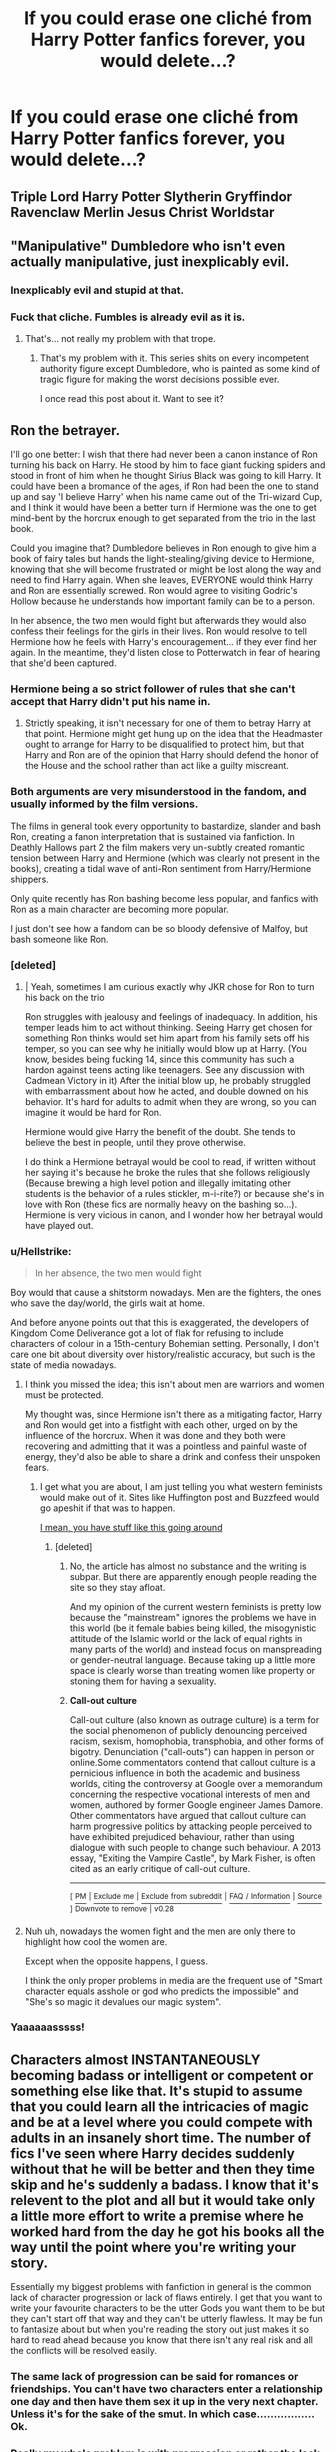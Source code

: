 #+TITLE: If you could erase one cliché from Harry Potter fanfics forever, you would delete...?

* If you could erase one cliché from Harry Potter fanfics forever, you would delete...?
:PROPERTIES:
:Author: GoldenGroose69
:Score: 12
:DateUnix: 1545324238.0
:DateShort: 2018-Dec-20
:END:

** Triple Lord Harry Potter Slytherin Gryffindor Ravenclaw Merlin Jesus Christ Worldstar
:PROPERTIES:
:Score: 36
:DateUnix: 1545327523.0
:DateShort: 2018-Dec-20
:END:


** "Manipulative" Dumbledore who isn't even actually manipulative, just inexplicably evil.
:PROPERTIES:
:Author: siderumincaelo
:Score: 35
:DateUnix: 1545339639.0
:DateShort: 2018-Dec-21
:END:

*** Inexplicably evil and stupid at that.
:PROPERTIES:
:Author: obsoletebomb
:Score: 4
:DateUnix: 1545420676.0
:DateShort: 2018-Dec-21
:END:


*** Fuck that cliche. Fumbles is already evil as it is.
:PROPERTIES:
:Author: GoldenGroose69
:Score: 6
:DateUnix: 1545340394.0
:DateShort: 2018-Dec-21
:END:

**** That's... not really my problem with that trope.
:PROPERTIES:
:Author: siderumincaelo
:Score: 14
:DateUnix: 1545346884.0
:DateShort: 2018-Dec-21
:END:

***** That's my problem with it. This series shits on every incompetent authority figure except Dumbledore, who is painted as some kind of tragic figure for making the worst decisions possible ever.

I once read this post about it. Want to see it?
:PROPERTIES:
:Author: GoldenGroose69
:Score: 2
:DateUnix: 1546311362.0
:DateShort: 2019-Jan-01
:END:


** Ron the betrayer.

I'll go one better: I wish that there had never been a canon instance of Ron turning his back on Harry. He stood by him to face giant fucking spiders and stood in front of him when he thought Sirius Black was going to kill Harry. It could have been a bromance of the ages, if Ron had been the one to stand up and say 'I believe Harry' when his name came out of the Tri-wizard Cup, and I think it would have been a better turn if Hermione was the one to get mind-bent by the horcrux enough to get separated from the trio in the last book.

Could you imagine that? Dumbledore believes in Ron enough to give him a book of fairy tales but hands the light-stealing/giving device to Hermione, knowing that she will become frustrated or might be lost along the way and need to find Harry again. When she leaves, EVERYONE would think Harry and Ron are essentially screwed. Ron would agree to visiting Godric's Hollow because he understands how important family can be to a person.

In her absence, the two men would fight but afterwards they would also confess their feelings for the girls in their lives. Ron would resolve to tell Hermione how he feels with Harry's encouragement... if they ever find her again. In the meantime, they'd listen close to Potterwatch in fear of hearing that she'd been captured.
:PROPERTIES:
:Author: wordhammer
:Score: 66
:DateUnix: 1545326977.0
:DateShort: 2018-Dec-20
:END:

*** Hermione being a so strict follower of rules that she can't accept that Harry didn't put his name in.
:PROPERTIES:
:Score: 16
:DateUnix: 1545327607.0
:DateShort: 2018-Dec-20
:END:

**** Strictly speaking, it isn't necessary for one of them to betray Harry at that point. Hermione might get hung up on the idea that the Headmaster ought to arrange for Harry to be disqualified to protect him, but that Harry and Ron are of the opinion that Harry should defend the honor of the House and the school rather than act like a guilty miscreant.
:PROPERTIES:
:Author: wordhammer
:Score: 24
:DateUnix: 1545328348.0
:DateShort: 2018-Dec-20
:END:


*** Both arguments are very misunderstood in the fandom, and usually informed by the film versions.

The films in general took every opportunity to bastardize, slander and bash Ron, creating a fanon interpretation that is sustained via fanfiction. In Deathly Hallows part 2 the film makers very un-subtly created romantic tension between Harry and Hermione (which was clearly not present in the books), creating a tidal wave of anti-Ron sentiment from Harry/Hermione shippers.

Only quite recently has Ron bashing become less popular, and fanfics with Ron as a main character are becoming more popular.

I just don't see how a fandom can be so bloody defensive of Malfoy, but bash someone like Ron.
:PROPERTIES:
:Author: IlliterateJanitor
:Score: 11
:DateUnix: 1545361540.0
:DateShort: 2018-Dec-21
:END:


*** [deleted]
:PROPERTIES:
:Score: 6
:DateUnix: 1545336715.0
:DateShort: 2018-Dec-20
:END:

**** | Yeah, sometimes I am curious exactly why JKR chose for Ron to turn his back on the trio

Ron struggles with jealousy and feelings of inadequacy. In addition, his temper leads him to act without thinking. Seeing Harry get chosen for something Ron thinks would set him apart from his family sets off his temper, so you can see why he initially would blow up at Harry. (You know, besides being fucking 14, since this community has such a hardon against teens acting like teenagers. See any discussion with Cadmean Victory in it) After the initial blow up, he probably struggled with embarrassment about how he acted, and double downed on his behavior. It's hard for adults to admit when they are wrong, so you can imagine it would be hard for Ron.

Hermione would give Harry the benefit of the doubt. She tends to believe the best in people, until they prove otherwise.

I do think a Hermione betrayal would be cool to read, if written without her saying it's because he broke the rules that she follows religiously (Because brewing a high level potion and illegally imitating other students is the behavior of a rules stickler, m-i-rite?) or because she's in love with Ron (these fics are normally heavy on the bashing so...). Hermione is very vicious in canon, and I wonder how her betrayal would have played out.
:PROPERTIES:
:Author: TheRedDragoon
:Score: 12
:DateUnix: 1545339351.0
:DateShort: 2018-Dec-21
:END:


*** u/Hellstrike:
#+begin_quote
  In her absence, the two men would fight
#+end_quote

Boy would that cause a shitstorm nowadays. Men are the fighters, the ones who save the day/world, the girls wait at home.

And before anyone points out that this is exaggerated, the developers of Kingdom Come Deliverance got a lot of flak for refusing to include characters of colour in a 15th-century Bohemian setting. Personally, I don't care one bit about diversity over history/realistic accuracy, but such is the state of media nowadays.
:PROPERTIES:
:Author: Hellstrike
:Score: 7
:DateUnix: 1545327899.0
:DateShort: 2018-Dec-20
:END:

**** I think you missed the idea; this isn't about men are warriors and women must be protected.

My thought was, since Hermione isn't there as a mitigating factor, Harry and Ron would get into a fistfight with each other, urged on by the influence of the horcrux. When it was done and they both were recovering and admitting that it was a pointless and painful waste of energy, they'd also be able to share a drink and confess their unspoken fears.
:PROPERTIES:
:Author: wordhammer
:Score: 16
:DateUnix: 1545328181.0
:DateShort: 2018-Dec-20
:END:

***** I get what you are about, I am just telling you what western feminists would make out of it. Sites like Huffington post and Buzzfeed would go apeshit if that was to happen.

[[http://culture.affinitymagazine.us/why-tolkein-and-his-imperialist-sexist-hate-bible-need-to-be-reevaluated-classroomssowhite/][I mean, you have stuff like this going around]]
:PROPERTIES:
:Author: Hellstrike
:Score: -8
:DateUnix: 1545328616.0
:DateShort: 2018-Dec-20
:END:

****** [deleted]
:PROPERTIES:
:Score: 3
:DateUnix: 1545337528.0
:DateShort: 2018-Dec-20
:END:

******* No, the article has almost no substance and the writing is subpar. But there are apparently enough people reading the site so they stay afloat.

And my opinion of the current western feminists is pretty low because the "mainstream" ignores the problems we have in this world (be it female babies being killed, the misogynistic attitude of the Islamic world or the lack of equal rights in many parts of the world) and instead focus on manspreading or gender-neutral language. Because taking up a little more space is clearly worse than treating women like property or stoning them for having a sexuality.
:PROPERTIES:
:Author: Hellstrike
:Score: 5
:DateUnix: 1545340538.0
:DateShort: 2018-Dec-21
:END:


******* *Call-out culture*

Call-out culture (also known as outrage culture) is a term for the social phenomenon of publicly denouncing perceived racism, sexism, homophobia, transphobia, and other forms of bigotry. Denunciation ("call-outs") can happen in person or online.Some commentators contend that callout culture is a pernicious influence in both the academic and business worlds, citing the controversy at Google over a memorandum concerning the respective vocational interests of men and women, authored by former Google engineer James Damore. Other commentators have argued that callout culture can harm progressive politics by attacking people perceived to have exhibited prejudiced behaviour, rather than using dialogue with such people to change such behaviour. A 2013 essay, "Exiting the Vampire Castle", by Mark Fisher, is often cited as an early critique of call-out culture.

--------------

^{[} [[https://www.reddit.com/message/compose?to=kittens_from_space][^{PM}]] ^{|} [[https://reddit.com/message/compose?to=WikiTextBot&message=Excludeme&subject=Excludeme][^{Exclude} ^{me}]] ^{|} [[https://np.reddit.com/r/HPfanfiction/about/banned][^{Exclude} ^{from} ^{subreddit}]] ^{|} [[https://np.reddit.com/r/WikiTextBot/wiki/index][^{FAQ} ^{/} ^{Information}]] ^{|} [[https://github.com/kittenswolf/WikiTextBot][^{Source}]] ^{]} ^{Downvote} ^{to} ^{remove} ^{|} ^{v0.28}
:PROPERTIES:
:Author: WikiTextBot
:Score: 2
:DateUnix: 1545337537.0
:DateShort: 2018-Dec-20
:END:


**** Nuh uh, nowadays the women fight and the men are only there to highlight how cool the women are.

Except when the opposite happens, I guess.

I think the only proper problems in media are the frequent use of "Smart character equals asshole or god who predicts the impossible" and "She's so magic it devalues our magic system".
:PROPERTIES:
:Author: GoldenGroose69
:Score: 0
:DateUnix: 1545328692.0
:DateShort: 2018-Dec-20
:END:


*** Yaaaaaasssss!
:PROPERTIES:
:Author: Daemon-Blackbrier
:Score: 2
:DateUnix: 1545327202.0
:DateShort: 2018-Dec-20
:END:


** Characters almost INSTANTANEOUSLY becoming badass or intelligent or competent or something else like that. It's stupid to assume that you could learn all the intricacies of magic and be at a level where you could compete with adults in an insanely short time. The number of fics I've seen where Harry decides suddenly without that he will be better and then they time skip and he's suddenly a badass. I know that it's relevent to the plot and all but it would take only a little more effort to write a premise where he worked hard from the day he got his books all the way until the point where you're writing your story.

Essentially my biggest problems with fanfiction in general is the common lack of character progression or lack of flaws entirely. I get that you want to write your favourite characters to be the utter Gods you want them to be but they can't start off that way and they can't be utterly flawless. It may be fun to fantasize about but when you're reading the story out just makes it so hard to read ahead because you know that there isn't any real risk and all the conflicts will be resolved easily.
:PROPERTIES:
:Score: 23
:DateUnix: 1545330017.0
:DateShort: 2018-Dec-20
:END:

*** The same lack of progression can be said for romances or friendships. You can't have two characters enter a relationship one day and then have them sex it up in the very next chapter. Unless it's for the sake of the smut. In which case................. Ok.
:PROPERTIES:
:Score: 10
:DateUnix: 1545330129.0
:DateShort: 2018-Dec-20
:END:


*** Really my whole problem is with progression or rather the lack of progression. That is all
:PROPERTIES:
:Score: 3
:DateUnix: 1545330175.0
:DateShort: 2018-Dec-20
:END:


*** I wish that was how it happened in real life but sadly... no. Our lives would be so much better if we were all just in bad fanfics. BAM this character's amazing now BAM they're in love
:PROPERTIES:
:Author: Iheartnightwish
:Score: 2
:DateUnix: 1550505116.0
:DateShort: 2019-Feb-18
:END:

**** Anything's possible if you're threatening enough.
:PROPERTIES:
:Score: 2
:DateUnix: 1550506884.0
:DateShort: 2019-Feb-18
:END:


*** Can't upvote this enough. If Harry or the MC makes some amazing progression in magic/love life/politics etc in the first three chapters of a story (unless it's a one shot), I'm out.
:PROPERTIES:
:Score: 1
:DateUnix: 1545334113.0
:DateShort: 2018-Dec-20
:END:


** That Ron hates Slytherins to the point where he goes out of his way to mock and bully them. (it was actually the exact opposite in canon. It was Malfoy who went out of his way to pick a fight with Ron most of the time)
:PROPERTIES:
:Score: 24
:DateUnix: 1545337600.0
:DateShort: 2018-Dec-20
:END:


** Wizards being stupid and doing things wrong for millennia until one Harry Potter waltzes into Hogwarts and instantly revolutionizes magic. He also uses a ballpoint pen instead of those stupid outdated quills, of course.

It's like, do you even /like/ Harry Potter? The anachronisms and the quirkiness is most of the charm!
:PROPERTIES:
:Author: rek-lama
:Score: 20
:DateUnix: 1545342848.0
:DateShort: 2018-Dec-21
:END:

*** [deleted]
:PROPERTIES:
:Score: 10
:DateUnix: 1545354033.0
:DateShort: 2018-Dec-21
:END:

**** Or it is Tied to magic when writing important or binding documents and so became the standard. Pens done work because they are 'dead' or nonreactive magically speaking. I can buy that.

Thus a person might use a pen or pencil but for important things they would have to switch back.

Or the quill lobby is strong and the OWL and NEWT testers require you to use the anti-cheat quills so quills are used in school so you can be ready to use them on the tests
:PROPERTIES:
:Author: Geairt_Annok
:Score: 7
:DateUnix: 1545362901.0
:DateShort: 2018-Dec-21
:END:

***** u/darkpothead:
#+begin_quote
  Or the quill lobby is strong and the OWL and NEWT testers require you to use the anti-cheat quills so quills are used in school so you can be ready to use them on the tests
#+end_quote

Makes sense. Like how people have to use standard No. 2 pencils.

I remember reading a fanon explaination that quills work a lot better with parchment than pens and pencils, and that the parchment is enchanted (supported by post owls being able to sense who to bring their letter to), so they needed to use parchment. The actual explaination was better than my butchered summary but you get the jist.
:PROPERTIES:
:Author: darkpothead
:Score: 8
:DateUnix: 1545366328.0
:DateShort: 2018-Dec-21
:END:

****** And that is a good justification if you are going to deal with that kind of culture clash.

​

I'll admit in my story, LinkFFN(Wolf Lord) Harry/James does the whole doesn't use parchment and quill thing and gets some odd looks. At the same time he looses points on his homework for not using parchment and quill and it doens't start a revolution by any means. It is just one more oddity of his.

​

Will need to address it some more at some point. Maybe....
:PROPERTIES:
:Author: Geairt_Annok
:Score: 2
:DateUnix: 1545367308.0
:DateShort: 2018-Dec-21
:END:

******* [[https://www.fanfiction.net/s/12855468/1/][*/The Wolf Lord/*]] by [[https://www.fanfiction.net/u/9506407/Pentel123][/Pentel123/]]

#+begin_quote
  Summer of 1993, Professor McGonagall visits a small American town hunting the one man who might be able to help capture the escaped convict Sirius Black, and more importantly fill in as the DADA professor. There she meets a boy that disappeared eight years ago sparking a massive if fruitless manhunt for the missing Boy-Who-Lived. Werewolf!Harry with DAD!Remus
#+end_quote

^{/Site/:} ^{fanfiction.net} ^{*|*} ^{/Category/:} ^{Harry} ^{Potter} ^{*|*} ^{/Rated/:} ^{Fiction} ^{M} ^{*|*} ^{/Chapters/:} ^{31} ^{*|*} ^{/Words/:} ^{141,760} ^{*|*} ^{/Reviews/:} ^{107} ^{*|*} ^{/Favs/:} ^{401} ^{*|*} ^{/Follows/:} ^{648} ^{*|*} ^{/Updated/:} ^{11/11} ^{*|*} ^{/Published/:} ^{3/2} ^{*|*} ^{/id/:} ^{12855468} ^{*|*} ^{/Language/:} ^{English} ^{*|*} ^{/Genre/:} ^{Adventure/Humor} ^{*|*} ^{/Characters/:} ^{Harry} ^{P.,} ^{Remus} ^{L.,} ^{Katie} ^{B.,} ^{OC} ^{*|*} ^{/Download/:} ^{[[http://www.ff2ebook.com/old/ffn-bot/index.php?id=12855468&source=ff&filetype=epub][EPUB]]} ^{or} ^{[[http://www.ff2ebook.com/old/ffn-bot/index.php?id=12855468&source=ff&filetype=mobi][MOBI]]}

--------------

*FanfictionBot*^{2.0.0-beta} | [[https://github.com/tusing/reddit-ffn-bot/wiki/Usage][Usage]]
:PROPERTIES:
:Author: FanfictionBot
:Score: 1
:DateUnix: 1545367317.0
:DateShort: 2018-Dec-21
:END:


*** I like the view that linkffn(Blindness by AngelaStarCat) takes on this.

Things that were once living have a greater presence in magic, along with metal and stone taken from the earth. They are easier to enchant and hold magic far longer.

Harry is physically blind but can see magic. Wood, metal, natural fibers, parchment, quills are bright with the colors of magic while concrete, plastics and other synthetics, are dark shadows. Wizards prefer the former over the latter.
:PROPERTIES:
:Author: rohan62442
:Score: 3
:DateUnix: 1545383655.0
:DateShort: 2018-Dec-21
:END:

**** [[https://www.fanfiction.net/s/10937871/1/][*/Blindness/*]] by [[https://www.fanfiction.net/u/717542/AngelaStarCat][/AngelaStarCat/]]

#+begin_quote
  Harry Potter is not standing up in his crib when the Killing Curse strikes him, and the cursed scar has far more terrible consequences. But some souls will not be broken by horrible circumstance. Some people won't let the world drag them down. Strong men rise from such beginnings, and powerful gifts can be gained in terrible curses. (HP/HG, Scientist!Harry)
#+end_quote

^{/Site/:} ^{fanfiction.net} ^{*|*} ^{/Category/:} ^{Harry} ^{Potter} ^{*|*} ^{/Rated/:} ^{Fiction} ^{M} ^{*|*} ^{/Chapters/:} ^{38} ^{*|*} ^{/Words/:} ^{324,281} ^{*|*} ^{/Reviews/:} ^{4,727} ^{*|*} ^{/Favs/:} ^{11,300} ^{*|*} ^{/Follows/:} ^{12,237} ^{*|*} ^{/Updated/:} ^{9/25} ^{*|*} ^{/Published/:} ^{1/1/2015} ^{*|*} ^{/Status/:} ^{Complete} ^{*|*} ^{/id/:} ^{10937871} ^{*|*} ^{/Language/:} ^{English} ^{*|*} ^{/Genre/:} ^{Adventure/Friendship} ^{*|*} ^{/Characters/:} ^{Harry} ^{P.,} ^{Hermione} ^{G.} ^{*|*} ^{/Download/:} ^{[[http://www.ff2ebook.com/old/ffn-bot/index.php?id=10937871&source=ff&filetype=epub][EPUB]]} ^{or} ^{[[http://www.ff2ebook.com/old/ffn-bot/index.php?id=10937871&source=ff&filetype=mobi][MOBI]]}

--------------

*FanfictionBot*^{2.0.0-beta} | [[https://github.com/tusing/reddit-ffn-bot/wiki/Usage][Usage]]
:PROPERTIES:
:Author: FanfictionBot
:Score: 1
:DateUnix: 1545383661.0
:DateShort: 2018-Dec-21
:END:


*** I guess you too have read For Love of Magic?
:PROPERTIES:
:Score: 1
:DateUnix: 1545350414.0
:DateShort: 2018-Dec-21
:END:


** Helpful Goblins.\\
I cannot stand helpful goblins, let alone if Harry somehow knows to speak to them in some lazy approximation of medieval or Elizabethan English/Goobledegook that only sounds impressive to a fourteen-year-old.
:PROPERTIES:
:Score: 18
:DateUnix: 1545334287.0
:DateShort: 2018-Dec-20
:END:

*** As Harry said “Thank you” all the goblins collectively orgasmed and began lining up to offer literally anything to him.
:PROPERTIES:
:Score: 16
:DateUnix: 1545358056.0
:DateShort: 2018-Dec-21
:END:


*** Plz explain
:PROPERTIES:
:Author: GoldenGroose69
:Score: 1
:DateUnix: 1545340369.0
:DateShort: 2018-Dec-21
:END:

**** Oh, I mostly just meant the cliche that has all of Harry's problems miraculously fixed by going to Gringotts. Whether it's being emancipated, sticking it to Dumbledore/the Ministry/Voldemort (whoever), or getting a pesky Horcrux removed, the "Helpful Goblins" have all the answers (even though they're, you know, just a bank). Although they hate wizards, they find something truly special about Harry, and therefore will go to great lengths to help him.

Often in these stories we have Harry magically able to either say the correct English phrase to get them to think he's just super awesome or he even has memorized Goblin language etiquette books that dictate just what to say on such an occasion. It's usually something that's trying way too hard to sound commanding and adult but just comes off as juvenile.

Most often, Helpful Goblins are in Indie!Harry, Marriage Law!Harry and, of course, Lord Potter Black Peverall Slytherin Gryffindor Etcetera!Harry stories.
:PROPERTIES:
:Score: 7
:DateUnix: 1545360060.0
:DateShort: 2018-Dec-21
:END:

***** I want to see a story where Harry is nice to them and thus expects preferential treatment and some goblin just fuckin stabs Harry in the throat
:PROPERTIES:
:Author: monkeyepoxy
:Score: 7
:DateUnix: 1545377009.0
:DateShort: 2018-Dec-21
:END:

****** That would be a short but deeply satisfying story.

​
:PROPERTIES:
:Score: 6
:DateUnix: 1545384909.0
:DateShort: 2018-Dec-21
:END:

******* Better yet, one where it starts off all "goblins save the day" but as soon as Harry signs something, the Goblins fuck him up.

Maybe...

"Sign this emancipation document so you cant be controlled by Dumbles! ...thank you for signing, now you need to pay a fee. And that account in your name is locked until you turn 18. So now you either give me 400000 Goldeons or become the next house elf to go on sale!"
:PROPERTIES:
:Author: GoldenGroose69
:Score: 2
:DateUnix: 1546311282.0
:DateShort: 2019-Jan-01
:END:


** WBWL especially were Harry is raised by the Dursleys, but the twin (named James typically) is rased by a still alive James and/or Lily.
:PROPERTIES:
:Author: xenrev
:Score: 16
:DateUnix: 1545329486.0
:DateShort: 2018-Dec-20
:END:


** Making excuses for Snape, or misunderstood!Snape.
:PROPERTIES:
:Author: RedsMelancholeee
:Score: 34
:DateUnix: 1545328498.0
:DateShort: 2018-Dec-20
:END:

*** Corollary: Snape doesn't go dark if only Lily loved him and just gave him what he needed. Gross.
:PROPERTIES:
:Author: darlingdaaaarling
:Score: 21
:DateUnix: 1545334744.0
:DateShort: 2018-Dec-20
:END:


*** Fuck that character in particular. I'd sooner accept a misunderstood Danzo Shimura
:PROPERTIES:
:Author: GoldenGroose69
:Score: 10
:DateUnix: 1545328771.0
:DateShort: 2018-Dec-20
:END:

**** Exactly. I didn't always hate Snape, but as I grew up I realized just how petty and disgusting the character really was. Now, I don't even glance at fanfics that have him listed as a main character.

Unless the story has him redeeming himself before telling Voldemort the prophecy, or him not being obsessed with Lily because Snape/Lily pairing is the worst ship since the genesis of fanfiction.
:PROPERTIES:
:Author: RedsMelancholeee
:Score: 19
:DateUnix: 1545332954.0
:DateShort: 2018-Dec-20
:END:


** Drarry veela mpreg fics.

I mean, wtf is wrong with the people who write this?
:PROPERTIES:
:Author: FornhubForReal
:Score: 19
:DateUnix: 1545330449.0
:DateShort: 2018-Dec-20
:END:

*** Only the Drarry ones?
:PROPERTIES:
:Author: chiruochiba
:Score: 9
:DateUnix: 1545330768.0
:DateShort: 2018-Dec-20
:END:

**** No but those are the most common ones :D
:PROPERTIES:
:Author: FornhubForReal
:Score: 7
:DateUnix: 1545331047.0
:DateShort: 2018-Dec-20
:END:


*** Yeah, they're horrible! But there are so many! Do you have a list of them, so I know which ones to avoid?
:PROPERTIES:
:Author: CalculusWarrior
:Score: 5
:DateUnix: 1545339360.0
:DateShort: 2018-Dec-21
:END:


*** Futa fetish people, sexually repressed and in denial.
:PROPERTIES:
:Author: GoldenGroose69
:Score: 3
:DateUnix: 1545340443.0
:DateShort: 2018-Dec-21
:END:

**** I love futa and am sexually respressed and even I stay away from those. Guess I'm not in denial enough...
:PROPERTIES:
:Author: darkpothead
:Score: 3
:DateUnix: 1545353957.0
:DateShort: 2018-Dec-21
:END:

***** Liking cock is gay. Getting off on how much a woman enjoys sex is gay. Getting off on how much a woman enjoys sex is double gay.
:PROPERTIES:
:Author: GoldenGroose69
:Score: 1
:DateUnix: 1546311119.0
:DateShort: 2019-Jan-01
:END:


** 11 year old politicians
:PROPERTIES:
:Author: MartDiamond
:Score: 17
:DateUnix: 1545328198.0
:DateShort: 2018-Dec-20
:END:


** Slytherins being actually cunning, Machiavellian politicians at age 11.

I get the desire to depict it as more than the shithole it was in canon, but you have to remember that the pureblood bigots end up there due to tradition and disqualification in the other houses (genocide is not chivalrous, attacking Muggles is not fair play, believing in pureblood supremacy is not a sign of intelligence). The likes of Malfoy, Lestrange, Flint and Crabbe/Goyle have to go somewhere and they fit nowhere else. So obviously they would drag the standard down considerably (and beat up anyone acting like the average fanfic Slytherin).

Perhaps the better way would be to have a lot of fractions in Slytherin with lots of (sometimes quite violent) infighting, with the wannabe Death Eaters ruling the lot with mob-tactics.
:PROPERTIES:
:Author: Hellstrike
:Score: 25
:DateUnix: 1545328294.0
:DateShort: 2018-Dec-20
:END:

*** u/rohan62442:
#+begin_quote
  but you have to remember that the pureblood bigots end up there due to tradition and disqualification in the other houses
#+end_quote

According to the Sorting Hat's own words, someone not suitable for any of the four Houses would end up in Hufflepuff. That is what Helga Hufflepuff wanted. Unlike the other three Founders, she wanted to reach everyone who would learn.

She valued hardwork, kindness and fair play but still /would take the rest and teach them all she knew./
:PROPERTIES:
:Author: rohan62442
:Score: 12
:DateUnix: 1545382899.0
:DateShort: 2018-Dec-21
:END:


** Monologue Rants.
:PROPERTIES:
:Author: raapster
:Score: 6
:DateUnix: 1545351477.0
:DateShort: 2018-Dec-21
:END:


** Aside from the ones already mentioned in this thread, I'd get rid of wizards saying 'Merlin' as an exclamation instead of God/Lord/etc. It's very minor, but it's a pet peeve of mine that fanon somehow made this universal, despite it not occurring in the original books at all--even pureblood bigot Lucius Malfoy says 'Good Lord' at one point.
:PROPERTIES:
:Author: 420SwagBro
:Score: 5
:DateUnix: 1545349695.0
:DateShort: 2018-Dec-21
:END:

*** I could have sworn "Merlin's Beard" was used at least a couple of times in canon. This one really doesn't bother me, though.
:PROPERTIES:
:Author: darkpothead
:Score: 7
:DateUnix: 1545354060.0
:DateShort: 2018-Dec-21
:END:

**** [deleted]
:PROPERTIES:
:Score: 4
:DateUnix: 1545360384.0
:DateShort: 2018-Dec-21
:END:

***** Yeah, I'm pretty sure it doesn't. Maybe "sweet Merlin" but I'm doubtful about that.
:PROPERTIES:
:Author: darkpothead
:Score: 2
:DateUnix: 1545366633.0
:DateShort: 2018-Dec-21
:END:


*** What's more I'll add is the secrecy thing didn't become law until the late 1600s. Christianity was pretty much standard for Europe and you are even looking at a post protestant revolution world.

So unless you are arguing that in an attempt to distance themselves from the world they are hiding from wizards revived ancient half forgotten pagan traditions it makes sense for them to be Christian's towards atheism/spiritualism than anything
:PROPERTIES:
:Author: Geairt_Annok
:Score: 2
:DateUnix: 1545363061.0
:DateShort: 2018-Dec-21
:END:

**** My only argument against this is that nothing of Christianity is shown in the books other than Christmas and the "oh god/lord" expressions, all of which could be written off as a culture thing rather than a religious one. I'm an atheist and I have atheist friends who all celebrate either Christmas/the Solcist, and we say "oh my god," because that's a holiday and an expression of the culture we were brought up in.
:PROPERTIES:
:Author: darkpothead
:Score: 4
:DateUnix: 1545366808.0
:DateShort: 2018-Dec-21
:END:

***** Right, and maybe I didn't communicate it properly but that is what I meant by my last bit. They use christian expressions, or expressions that are common in the historically christian world even though they themselves aren't practitioners of the faith.

​

Though that does raise questions about magicals in the Far East, the Islamic World, Subsaharan Africa, and the Americas. What expressions might they use, and for that matter what are their opinions towards the Statute of secrecy? Did all the world really agree to it, or was there a period of/Ongoing magical colonialism to enforce it across the globe?
:PROPERTIES:
:Author: Geairt_Annok
:Score: 2
:DateUnix: 1545367492.0
:DateShort: 2018-Dec-21
:END:


** Magical Oaths, aka "So mote it be." If that kind of thing existed there wound be no point in asking trivia about someone's life to confirm their identity.
:PROPERTIES:
:Author: casualsuperman
:Score: 4
:DateUnix: 1545364016.0
:DateShort: 2018-Dec-21
:END:

*** Right? Like what's the point of the Unbreakable Vow, Veritaserum, Legillimense, etc. if everyone can just make a magical oath that they're telling the truth?
:PROPERTIES:
:Author: darkpothead
:Score: 2
:DateUnix: 1545366494.0
:DateShort: 2018-Dec-21
:END:


** soul bonds
:PROPERTIES:
:Author: Lord_Anarchy
:Score: 9
:DateUnix: 1545328360.0
:DateShort: 2018-Dec-20
:END:


** Marriage Law fics, just fuck that
:PROPERTIES:
:Author: InquisitorCOC
:Score: 10
:DateUnix: 1545324437.0
:DateShort: 2018-Dec-20
:END:

*** It's been a while since I saw new stories containing Marriage Laws, that wasn't crack. But a few years ago it was everywhere.
:PROPERTIES:
:Score: 6
:DateUnix: 1545327685.0
:DateShort: 2018-Dec-20
:END:


** Slytherin!Harry being the master manipulator and playing politics with the rest of Slytherin kids.
:PROPERTIES:
:Author: Alexqwerty
:Score: 6
:DateUnix: 1545327785.0
:DateShort: 2018-Dec-20
:END:


** Just 1? There are so many bad ones i cant decide.

The problem with cliche is bad writing where the reason ppl do or act certain way is "just because".
:PROPERTIES:
:Author: Archimand
:Score: 2
:DateUnix: 1545468906.0
:DateShort: 2018-Dec-22
:END:


** Overprotective elder siblings trying to stop their younger siblings from having relationships.
:PROPERTIES:
:Score: 2
:DateUnix: 1545331278.0
:DateShort: 2018-Dec-20
:END:


** I don't think it's the one I find the most objectionable, but the one that comes to mind right now is the "House Elves need to be bound to a wizard family in order to survive" trope.

"But, 'Mione, House Elves need wizard magic, they'll die if they're free." Explained Harry

Hermione had a skeptical look on her face as she asked "Are you sure? I've never read anything about that."

"Of course I'm sure 'Moine, trust me, I studied all summer, except for the time that I spent shopping for a new trunk, and new clothes, and a custom wand, and all the time I spent writing letters to my new Slytherin friends, and inheriting my lordships, oh and dealing with my marriage contracts and my parents will and all that Independent Harry (TM) stuff. But other than all that I studied all summer, so I'd know better."

"Oh, okay, well if you're sure, I guess I'll just stop caring about House Elves and never mention it for the rest of the fic, I sure am glad I have such a smart and wise friend, such as you."
:PROPERTIES:
:Author: TheCowofAllTime
:Score: 2
:DateUnix: 1545472021.0
:DateShort: 2018-Dec-22
:END:


** Trunks. There-is-so-much-room-you-can-fit-a-universe-in-there. They are annoying.
:PROPERTIES:
:Author: Acetraim
:Score: 1
:DateUnix: 1545506894.0
:DateShort: 2018-Dec-22
:END:

*** That's (Movie!) canon now, thanks to Fantastic Beasts.
:PROPERTIES:
:Author: xenrev
:Score: 5
:DateUnix: 1545637534.0
:DateShort: 2018-Dec-24
:END:


** any iteration of snape hate
:PROPERTIES:
:Author: j3llyf1shh
:Score: 1
:DateUnix: 1545353805.0
:DateShort: 2018-Dec-21
:END:
